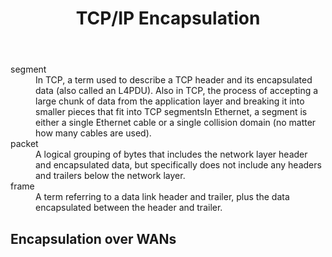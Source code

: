 #+created: 20151005133856288
#+creator: boru
#+modified: 20210518184433462
#+modifier: boru
#+revision: 0
#+tags: [[Layer 4]] [[Layer 3]]
#+title: TCP/IP Encapsulation
#+tmap.id: 8bb5e353-959b-4ea5-ab0b-e466bfda1aba
#+type: text/vnd.tiddlywiki

- segment :: In TCP, a term used to describe a TCP header and its encapsulated data (also called an L4PDU). Also in TCP, the process of accepting a large chunk of data from the application layer and breaking it into smaller pieces that fit into TCP segmentsIn Ethernet, a segment is either a single Ethernet cable or a single collision domain (no matter how many cables are used).
- packet :: A logical grouping of bytes that includes the network layer header and encapsulated data, but specifically does not include any headers and trailers below the network layer.
- frame :: A term referring to a data link header and trailer, plus the data encapsulated between the header and trailer.

** Encapsulation over WANs
:PROPERTIES:
:CUSTOM_ID: encapsulation-over-wans
:END:
